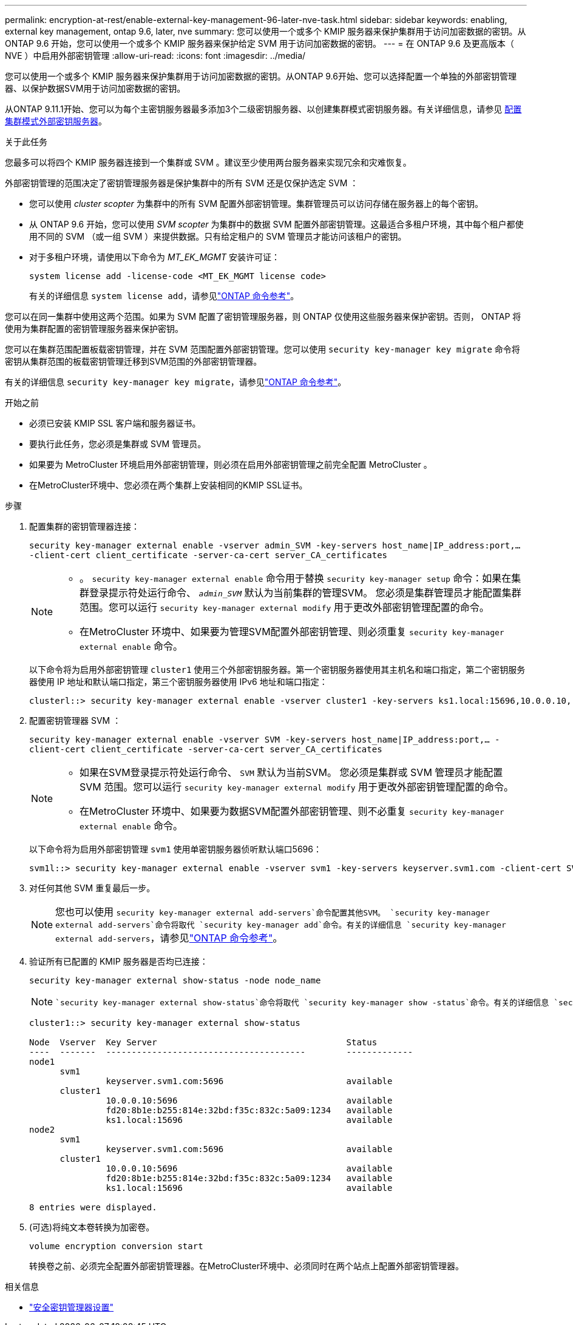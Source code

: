 ---
permalink: encryption-at-rest/enable-external-key-management-96-later-nve-task.html 
sidebar: sidebar 
keywords: enabling, external key management, ontap 9.6, later, nve 
summary: 您可以使用一个或多个 KMIP 服务器来保护集群用于访问加密数据的密钥。从 ONTAP 9.6 开始，您可以使用一个或多个 KMIP 服务器来保护给定 SVM 用于访问加密数据的密钥。 
---
= 在 ONTAP 9.6 及更高版本（ NVE ）中启用外部密钥管理
:allow-uri-read: 
:icons: font
:imagesdir: ../media/


[role="lead"]
您可以使用一个或多个 KMIP 服务器来保护集群用于访问加密数据的密钥。从ONTAP 9.6开始、您可以选择配置一个单独的外部密钥管理器、以保护数据SVM用于访问加密数据的密钥。

从ONTAP 9.11.1开始、您可以为每个主密钥服务器最多添加3个二级密钥服务器、以创建集群模式密钥服务器。有关详细信息，请参见 xref:configure-cluster-key-server-task.html[配置集群模式外部密钥服务器]。

.关于此任务
您最多可以将四个 KMIP 服务器连接到一个集群或 SVM 。建议至少使用两台服务器来实现冗余和灾难恢复。

外部密钥管理的范围决定了密钥管理服务器是保护集群中的所有 SVM 还是仅保护选定 SVM ：

* 您可以使用 _cluster scopter_ 为集群中的所有 SVM 配置外部密钥管理。集群管理员可以访问存储在服务器上的每个密钥。
* 从 ONTAP 9.6 开始，您可以使用 _SVM scopter_ 为集群中的数据 SVM 配置外部密钥管理。这最适合多租户环境，其中每个租户都使用不同的 SVM （或一组 SVM ）来提供数据。只有给定租户的 SVM 管理员才能访问该租户的密钥。
* 对于多租户环境，请使用以下命令为 _MT_EK_MGMT_ 安装许可证：
+
`system license add -license-code <MT_EK_MGMT license code>`

+
有关的详细信息 `system license add`，请参见link:https://docs.netapp.com/us-en/ontap-cli/system-license-add.html["ONTAP 命令参考"^]。



您可以在同一集群中使用这两个范围。如果为 SVM 配置了密钥管理服务器，则 ONTAP 仅使用这些服务器来保护密钥。否则， ONTAP 将使用为集群配置的密钥管理服务器来保护密钥。

您可以在集群范围配置板载密钥管理，并在 SVM 范围配置外部密钥管理。您可以使用 `security key-manager key migrate` 命令将密钥从集群范围的板载密钥管理迁移到SVM范围的外部密钥管理器。

有关的详细信息 `security key-manager key migrate`，请参见link:https://docs.netapp.com/us-en/ontap-cli/security-key-manager-key-migrate.html["ONTAP 命令参考"^]。

.开始之前
* 必须已安装 KMIP SSL 客户端和服务器证书。
* 要执行此任务，您必须是集群或 SVM 管理员。
* 如果要为 MetroCluster 环境启用外部密钥管理，则必须在启用外部密钥管理之前完全配置 MetroCluster 。
* 在MetroCluster环境中、您必须在两个集群上安装相同的KMIP SSL证书。


.步骤
. 配置集群的密钥管理器连接：
+
`security key-manager external enable -vserver admin_SVM -key-servers host_name|IP_address:port,... -client-cert client_certificate -server-ca-cert server_CA_certificates`

+
[NOTE]
====
** 。 `security key-manager external enable` 命令用于替换 `security key-manager setup` 命令：如果在集群登录提示符处运行命令、 `_admin_SVM_` 默认为当前集群的管理SVM。  您必须是集群管理员才能配置集群范围。您可以运行 `security key-manager external modify` 用于更改外部密钥管理配置的命令。
** 在MetroCluster 环境中、如果要为管理SVM配置外部密钥管理、则必须重复 `security key-manager external enable` 命令。


====
+
以下命令将为启用外部密钥管理 `cluster1` 使用三个外部密钥服务器。第一个密钥服务器使用其主机名和端口指定，第二个密钥服务器使用 IP 地址和默认端口指定，第三个密钥服务器使用 IPv6 地址和端口指定：

+
[listing]
----
clusterl::> security key-manager external enable -vserver cluster1 -key-servers ks1.local:15696,10.0.0.10,[fd20:8b1e:b255:814e:32bd:f35c:832c:5a09]:1234 -client-cert AdminVserverClientCert -server-ca-certs AdminVserverServerCaCert
----
. 配置密钥管理器 SVM ：
+
`security key-manager external enable -vserver SVM -key-servers host_name|IP_address:port,... -client-cert client_certificate -server-ca-cert server_CA_certificates`

+
[NOTE]
====
** 如果在SVM登录提示符处运行命令、 `SVM` 默认为当前SVM。  您必须是集群或 SVM 管理员才能配置 SVM 范围。您可以运行 `security key-manager external modify` 用于更改外部密钥管理配置的命令。
** 在MetroCluster 环境中、如果要为数据SVM配置外部密钥管理、则不必重复 `security key-manager external enable` 命令。


====
+
以下命令将为启用外部密钥管理 `svm1` 使用单密钥服务器侦听默认端口5696：

+
[listing]
----
svm1l::> security key-manager external enable -vserver svm1 -key-servers keyserver.svm1.com -client-cert SVM1ClientCert -server-ca-certs SVM1ServerCaCert
----
. 对任何其他 SVM 重复最后一步。
+
[NOTE]
====
您也可以使用 `security key-manager external add-servers`命令配置其他SVM。 `security key-manager external add-servers`命令将取代 `security key-manager add`命令。有关的详细信息 `security key-manager external add-servers`，请参见link:https://docs.netapp.com/us-en/ontap-cli/security-key-manager-external-add-servers.html["ONTAP 命令参考"^]。

====
. 验证所有已配置的 KMIP 服务器是否均已连接：
+
`security key-manager external show-status -node node_name`

+
[NOTE]
====
 `security key-manager external show-status`命令将取代 `security key-manager show -status`命令。有关的详细信息 `security key-manager external show-status`，请参见link:https://docs.netapp.com/us-en/ontap-cli/security-key-manager-external-show-status.html["ONTAP 命令参考"^]。

====
+
[listing]
----
cluster1::> security key-manager external show-status

Node  Vserver  Key Server                                     Status
----  -------  ---------------------------------------        -------------
node1
      svm1
               keyserver.svm1.com:5696                        available
      cluster1
               10.0.0.10:5696                                 available
               fd20:8b1e:b255:814e:32bd:f35c:832c:5a09:1234   available
               ks1.local:15696                                available
node2
      svm1
               keyserver.svm1.com:5696                        available
      cluster1
               10.0.0.10:5696                                 available
               fd20:8b1e:b255:814e:32bd:f35c:832c:5a09:1234   available
               ks1.local:15696                                available

8 entries were displayed.
----
. (可选)将纯文本卷转换为加密卷。
+
`volume encryption conversion start`

+
转换卷之前、必须完全配置外部密钥管理器。在MetroCluster环境中、必须同时在两个站点上配置外部密钥管理器。



.相关信息
* link:https://docs.netapp.com/us-en/ontap-cli/security-key-manager-setup.html["安全密钥管理器设置"^]

